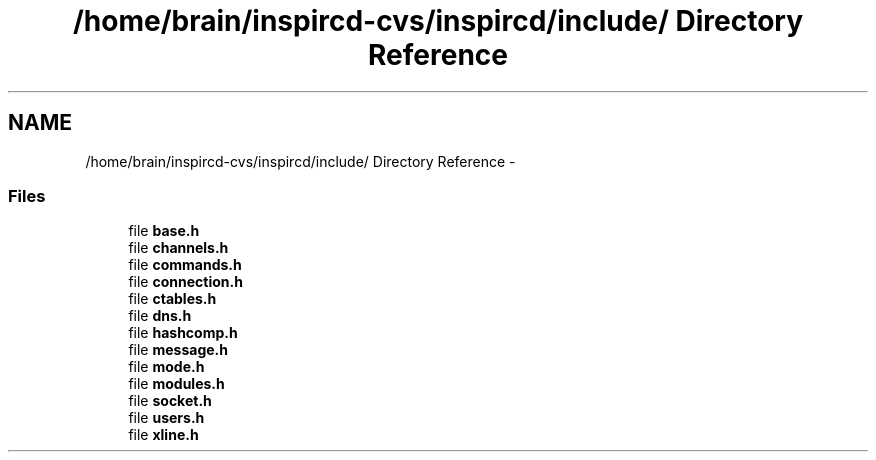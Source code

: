 .TH "/home/brain/inspircd-cvs/inspircd/include/ Directory Reference" 3 "27 Nov 2005" "Version 1.0Betareleases" "InspIRCd" \" -*- nroff -*-
.ad l
.nh
.SH NAME
/home/brain/inspircd-cvs/inspircd/include/ Directory Reference \- 
.SS "Files"

.in +1c
.ti -1c
.RI "file \fBbase.h\fP"
.br
.ti -1c
.RI "file \fBchannels.h\fP"
.br
.ti -1c
.RI "file \fBcommands.h\fP"
.br
.ti -1c
.RI "file \fBconnection.h\fP"
.br
.ti -1c
.RI "file \fBctables.h\fP"
.br
.ti -1c
.RI "file \fBdns.h\fP"
.br
.ti -1c
.RI "file \fBhashcomp.h\fP"
.br
.ti -1c
.RI "file \fBmessage.h\fP"
.br
.ti -1c
.RI "file \fBmode.h\fP"
.br
.ti -1c
.RI "file \fBmodules.h\fP"
.br
.ti -1c
.RI "file \fBsocket.h\fP"
.br
.ti -1c
.RI "file \fBusers.h\fP"
.br
.ti -1c
.RI "file \fBxline.h\fP"
.br
.in -1c
